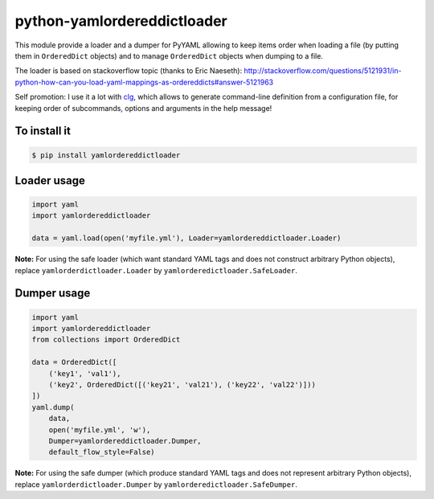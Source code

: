 python-yamlordereddictloader
============================

.. image:: https://img.shields.io/pypi/l/yamlordereddictloader.svg
           :target: https://opensource.org/licenses/MIT
           :alt: License

.. image:: https://img.shields.io/pypi/pyversions/yamlordereddictloader.svg
           :target: https://pypi.python.org/pypi/yamlordereddictloader
           :alt: Versions

.. image:: https://img.shields.io/pypi/v/yamlordereddictloader.svg
           :target: https://pypi.python.org/pypi/yamlordereddictloader
           :alt: PyPi

.. image:: https://img.shields.io/badge/github-repo-yellow.jpg
           :target: https://github.com/fmenabe/python-yamlordereddictloader
           :alt: Code repo

.. image:: https://landscape.io/github/fmenabe/python-yamlordereddictloader/master/landscape.svg?style=flat
           :target: https://landscape.io/github/fmenabe/python-yamlordereddictloader/master
           :alt: Code Health


This module provide a loader and a dumper for PyYAML allowing to keep items order
when loading a file (by putting them in ``OrderedDict`` objects) and to manage
``OrderedDict`` objects when dumping to a file.

The loader is based on stackoverflow topic (thanks to Eric Naeseth):
http://stackoverflow.com/questions/5121931/in-python-how-can-you-load-yaml-mappings-as-ordereddicts#answer-5121963

Self promotion: I use it a lot with `clg <https://clg.readthedocs.io>`_, which
allows to generate command-line definition from a configuration file, for keeping
order of subcommands, options and arguments in the help message!


To install it
-------------

.. code-block:: bash

    $ pip install yamlordereddictloader

Loader usage
------------

.. code-block:: python

    import yaml
    import yamlordereddictloader

    data = yaml.load(open('myfile.yml'), Loader=yamlordereddictloader.Loader)

**Note:** For using the safe loader (which want standard YAML tags and does
not construct arbitrary Python objects), replace ``yamlorderdictloader.Loader`` by
``yamlorderedictloader.SafeLoader``.

Dumper usage
------------

.. code-block:: python

    import yaml
    import yamlordereddictloader
    from collections import OrderedDict

    data = OrderedDict([
        ('key1', 'val1'),
        ('key2', OrderedDict([('key21', 'val21'), ('key22', 'val22')]))
    ])
    yaml.dump(
        data,
        open('myfile.yml', 'w'),
        Dumper=yamlordereddictloader.Dumper,
        default_flow_style=False)

**Note:** For using the safe dumper (which produce standard YAML tags and does
not represent arbitrary Python objects), replace ``yamlorderdictloader.Dumper`` by
``yamlorderedictloader.SafeDumper``.
